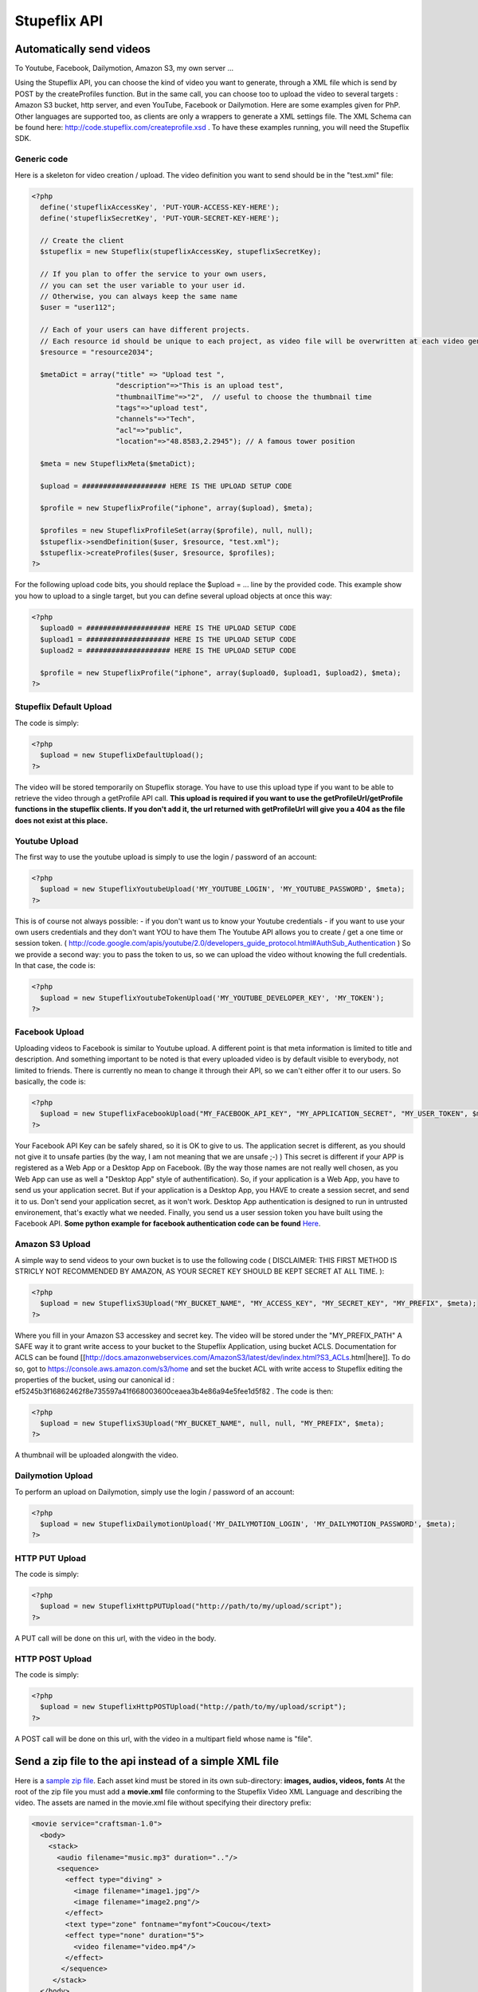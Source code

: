 .. _stupeflix_api:

Stupeflix API
=============

Automatically send videos
-------------------------

To Youtube, Facebook, Dailymotion, Amazon S3, my own server ...

Using the Stupeflix API, you can choose the kind of video you want to generate, through a XML file which is send by POST by the createProfiles function. But in the same call, you can choose too to upload the video to several targets : Amazon S3 bucket, http server, and even YouTube, Facebook or Dailymotion. Here are some examples given for PhP. Other languages are supported too, as clients are only a wrappers to generate a XML settings file. The XML Schema can be found here: http://code.stupeflix.com/createprofile.xsd . To have these examples running, you will need the Stupeflix SDK.

Generic code
++++++++++++

Here is a skeleton for video creation / upload. The video definition you want to send should be in the "test.xml" file:

.. code-block:: php

  <?php
    define('stupeflixAccessKey', 'PUT-YOUR-ACCESS-KEY-HERE');
    define('stupeflixSecretKey', 'PUT-YOUR-SECRET-KEY-HERE');
  
    // Create the client
    $stupeflix = new Stupeflix(stupeflixAccessKey, stupeflixSecretKey);
  
    // If you plan to offer the service to your own users,
    // you can set the user variable to your user id.
    // Otherwise, you can always keep the same name
    $user = "user112";
  
    // Each of your users can have different projects.
    // Each resource id should be unique to each project, as video file will be overwritten at each video generation
    $resource = "resource2034";
  
    $metaDict = array("title" => "Upload test ", 
                      "description"=>"This is an upload test", 
                      "thumbnailTime"=>"2",  // useful to choose the thumbnail time
                      "tags"=>"upload test",
                      "channels"=>"Tech",
                      "acl"=>"public",
                      "location"=>"48.8583,2.2945"); // A famous tower position
                    
    $meta = new StupeflixMeta($metaDict);
  
    $upload = #################### HERE IS THE UPLOAD SETUP CODE
  
    $profile = new StupeflixProfile("iphone", array($upload), $meta); 
  
    $profiles = new StupeflixProfileSet(array($profile), null, null);
    $stupeflix->sendDefinition($user, $resource, "test.xml");
    $stupeflix->createProfiles($user, $resource, $profiles);
  ?>

For the following upload code bits, you should replace the $upload = ... line by the provided code. This example show you how to upload to a single target, but you can define several upload objects at once this way:

.. code-block:: php

  <?php
    $upload0 = #################### HERE IS THE UPLOAD SETUP CODE
    $upload1 = #################### HERE IS THE UPLOAD SETUP CODE
    $upload2 = #################### HERE IS THE UPLOAD SETUP CODE
  
    $profile = new StupeflixProfile("iphone", array($upload0, $upload1, $upload2), $meta); 
  ?>

Stupeflix Default Upload
++++++++++++++++++++++++

The code is simply:

.. code-block:: php

  <?php
    $upload = new StupeflixDefaultUpload();
  ?>

The video will be stored temporarily on Stupeflix storage. You have to use this upload type if you want to be able to retrieve the video through a getProfile API call. **This upload is required if you want to use the getProfileUrl/getProfile functions in the stupeflix clients. If you don't add it, the url returned with getProfileUrl will give you a 404 as the file does not exist at this place.**

Youtube Upload
++++++++++++++

The first way to use the youtube upload is simply to use the login / password of an account:

.. code-block:: php

  <?php
    $upload = new StupeflixYoutubeUpload('MY_YOUTUBE_LOGIN', 'MY_YOUTUBE_PASSWORD', $meta);
  ?>

This is of course not always possible: - if you don't want us to know your Youtube credentials - if you want to use your own users credentials and they don't want YOU to have them The Youtube API allows you to create / get a one time or session token. ( http://code.google.com/apis/youtube/2.0/developers_guide_protocol.html#AuthSub_Authentication ) So we provide a second way: you to pass the token to us, so we can upload the video without knowing the full credentials. In that case, the code is:

.. code-block:: php

  <?php
    $upload = new StupeflixYoutubeTokenUpload('MY_YOUTUBE_DEVELOPER_KEY', 'MY_TOKEN');
  ?>

Facebook Upload
+++++++++++++++

Uploading videos to Facebook is similar to Youtube upload. A different point is that meta information is limited to title and description. And something important to be noted is that every uploaded video is by default visible to everybody, not limited to friends. There is currently no mean to change it through their API, so we can't either offer it to our users. So basically, the code is:

.. code-block:: php

  <?php
    $upload = new StupeflixFacebookUpload("MY_FACEBOOK_API_KEY", "MY_APPLICATION_SECRET", "MY_USER_TOKEN", $meta);
  ?>

Your Facebook API Key can be safely shared, so it is OK to give to us. The application secret is different, as you should not give it to unsafe parties (by the way, I am not meaning that we are unsafe ;-) ) This secret is different if your APP is registered as a Web App or a Desktop App on Facebook. (By the way those names are not really well chosen, as you Web App can use as well a "Desktop App" style of authentification). So, if your application is a Web App, you have to send us your application secret. But if your application is a Desktop App, you HAVE to create a session secret, and send it to us. Don't send your application secret, as it won't work. Desktop App authentication is designed to run in untrusted environement, that's exactly what we needed. Finally, you send us a user session token you have built using the Facebook API. **Some python example for facebook authentication code can be found** `Here <http://wiki.stupeflix.com/doku.php?id=facebookuploadauthpython>`_.

Amazon S3 Upload
++++++++++++++++

A simple way to send videos to your own bucket is to use the following code ( DISCLAIMER: THIS FIRST METHOD IS STRICLY NOT RECOMMENDED BY AMAZON, AS YOUR SECRET KEY SHOULD BE KEPT SECRET AT ALL TIME. ):

.. code-block:: php

  <?php
    $upload = new StupeflixS3Upload("MY_BUCKET_NAME", "MY_ACCESS_KEY", "MY_SECRET_KEY", "MY_PREFIX", $meta);
  ?>

Where you fill in your Amazon S3 accesskey and secret key. The video will be stored under the "MY_PREFIX_PATH" A SAFE way it to grant write access to your bucket to the Stupeflix Application, using bucket ACLS. Documentation for ACLS can be found [[http://docs.amazonwebservices.com/AmazonS3/latest/dev/index.html?S3_ACLs.html|here]]. To do so, got to https://console.aws.amazon.com/s3/home and set the bucket ACL with write access to Stupeflix editing the properties of the bucket, using our canonical id : ef5245b3f16862462f8e735597a41f668003600ceaea3b4e86a94e5fee1d5f82 . The code is then:

.. code-block:: php

  <?php
    $upload = new StupeflixS3Upload("MY_BUCKET_NAME", null, null, "MY_PREFIX", $meta);
  ?>

A thumbnail will be uploaded alongwith the video.

Dailymotion Upload
++++++++++++++++++

To perform an upload on Dailymotion, simply use the login / password of an account:

.. code-block:: php

  <?php
    $upload = new StupeflixDailymotionUpload('MY_DAILYMOTION_LOGIN', 'MY_DAILYMOTION_PASSWORD', $meta);
  ?>

HTTP PUT Upload
+++++++++++++++

The code is simply:

.. code-block:: php

  <?php
    $upload = new StupeflixHttpPUTUpload("http://path/to/my/upload/script");
  ?>

A PUT call will be done on this url, with the video in the body.

HTTP POST Upload
++++++++++++++++

The code is simply:

.. code-block:: php

  <?php
    $upload = new StupeflixHttpPOSTUpload("http://path/to/my/upload/script");
  ?>

A POST call will be done on this url, with the video in a multipart field whose name is "file".

Send a zip file to the api instead of a simple XML file
-------------------------------------------------------

Here is a `sample zip file <https://stupeflix-assets.s3.amazonaws.com/code/samples/ziptest.zip>`_. Each asset kind must be stored in its own sub-directory: **images, audios, videos, fonts** At the root of the zip file you must add a **movie.xml** file conforming to the Stupeflix Video XML Language and describing the video. The assets are named in the movie.xml file without specifying their directory prefix:

.. code-block:: xml

  <movie service="craftsman-1.0">
    <body>
      <stack>
        <audio filename="music.mp3" duration=".."/>
        <sequence>
          <effect type="diving" >
            <image filename="image1.jpg"/>
            <image filename="image2.png"/>
          </effect>
          <text type="zone" fontname="myfont">Coucou</text>
          <effect type="none" duration="5">
            <video filename="video.mp4"/>
          </effect>
         </sequence>
       </stack>
    </body>
  </movie>

For example the video.mp4 is actually stored in the video directory. The structure of the zip file is simple:

.. code-block:: guess

  movie.xml
  audios/
    music.mp3
  fonts/
    myfont
  images
    image1.jpg
    image2.png
  videos
    video.mp4